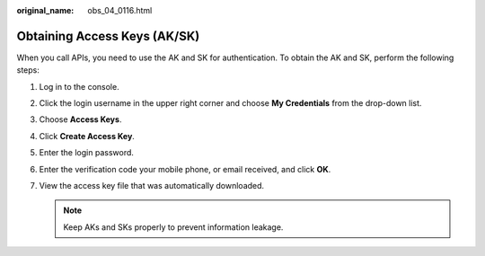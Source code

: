 :original_name: obs_04_0116.html

.. _obs_04_0116:

Obtaining Access Keys (AK/SK)
=============================

When you call APIs, you need to use the AK and SK for authentication. To obtain the AK and SK, perform the following steps:

#. Log in to the console.
#. Click the login username in the upper right corner and choose **My Credentials** from the drop-down list.
#. Choose **Access Keys**.
#. Click **Create Access Key**.
#. Enter the login password.
#. Enter the verification code your mobile phone, or email received, and click **OK**.
#. View the access key file that was automatically downloaded.

   .. note::

      Keep AKs and SKs properly to prevent information leakage.

